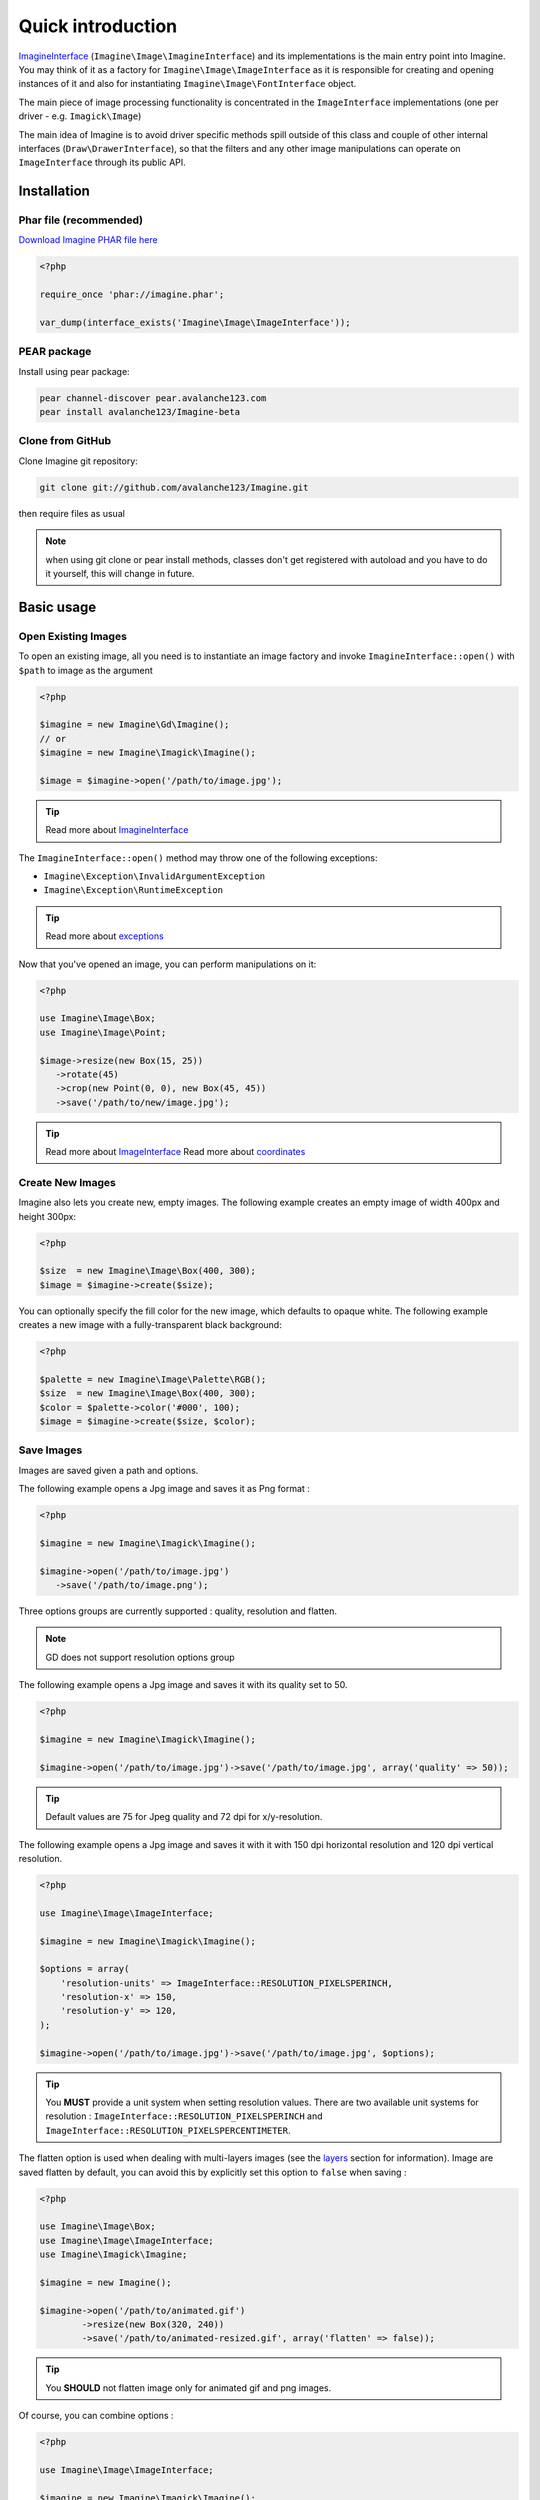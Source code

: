 Quick introduction
==================

ImagineInterface_ (``Imagine\Image\ImagineInterface``) and its implementations is the main entry point into Imagine. You may think of it as a factory for ``Imagine\Image\ImageInterface`` as it is responsible for creating and opening instances of it and also for instantiating ``Imagine\Image\FontInterface`` object.

The main piece of image processing functionality is concentrated in the ``ImageInterface`` implementations (one per driver - e.g. ``Imagick\Image``)

The main idea of Imagine is to avoid driver specific methods spill outside of this class and couple of other internal interfaces (``Draw\DrawerInterface``), so that the filters and any other image manipulations can operate on ``ImageInterface`` through its public API.

Installation
------------

Phar file (recommended)
+++++++++++++++++++++++

`Download Imagine PHAR file here <https://github.com/downloads/avalanche123/Imagine/imagine-v0.3.0.phar>`_

.. code-block:: php

   <?php

   require_once 'phar://imagine.phar';

   var_dump(interface_exists('Imagine\Image\ImageInterface'));

PEAR package
++++++++++++

Install using pear package:

.. code-block:: console

   pear channel-discover pear.avalanche123.com
   pear install avalanche123/Imagine-beta

Clone from GitHub
+++++++++++++++++

Clone Imagine git repository:

.. code-block:: console

   git clone git://github.com/avalanche123/Imagine.git

then require files as usual

.. NOTE::
   when using git clone or pear install methods, classes don't get registered with autoload and you have to do it yourself, this will change in future.

Basic usage
-----------

Open Existing Images
++++++++++++++++++++

To open an existing image, all you need is to instantiate an image factory and invoke ``ImagineInterface::open()`` with ``$path`` to image as the  argument

.. code-block:: php

   <?php

   $imagine = new Imagine\Gd\Imagine();
   // or
   $imagine = new Imagine\Imagick\Imagine();

   $image = $imagine->open('/path/to/image.jpg');

.. TIP::
   Read more about ImagineInterface_

The ``ImagineInterface::open()`` method may throw one of the following exceptions:

* ``Imagine\Exception\InvalidArgumentException``
* ``Imagine\Exception\RuntimeException``

.. TIP::
   Read more about exceptions_

Now that you've opened an image, you can perform manipulations on it:

.. code-block:: php

   <?php

   use Imagine\Image\Box;
   use Imagine\Image\Point;

   $image->resize(new Box(15, 25))
      ->rotate(45)
      ->crop(new Point(0, 0), new Box(45, 45))
      ->save('/path/to/new/image.jpg');

.. TIP::
   Read more about ImageInterface_
   Read more about coordinates_

Create New Images
+++++++++++++++++

Imagine also lets you create new, empty images. The following example creates an empty image of width 400px and height 300px:

.. code-block:: php

   <?php

   $size  = new Imagine\Image\Box(400, 300);
   $image = $imagine->create($size);

You can optionally specify the fill color for the new image, which defaults to opaque white. The following example creates a new image with a fully-transparent black background:

.. code-block:: php

   <?php

   $palette = new Imagine\Image\Palette\RGB();
   $size  = new Imagine\Image\Box(400, 300);
   $color = $palette->color('#000', 100);
   $image = $imagine->create($size, $color);

Save Images
+++++++++++

Images are saved given a path and options.

The following example opens a Jpg image and saves it as Png format :

.. code-block:: php

   <?php

   $imagine = new Imagine\Imagick\Imagine();

   $imagine->open('/path/to/image.jpg')
      ->save('/path/to/image.png');

Three options groups are currently supported : quality, resolution and flatten.

.. NOTE::
   GD does not support resolution options group

The following example opens a Jpg image and saves it with its quality set to 50.

.. code-block:: php

   <?php

   $imagine = new Imagine\Imagick\Imagine();

   $imagine->open('/path/to/image.jpg')->save('/path/to/image.jpg', array('quality' => 50));

.. TIP::
   Default values are 75 for Jpeg quality and 72 dpi for x/y-resolution.

The following example opens a Jpg image and saves it with it with 150 dpi horizontal resolution and 120 dpi vertical resolution.

.. code-block:: php

   <?php

   use Imagine\Image\ImageInterface;

   $imagine = new Imagine\Imagick\Imagine();

   $options = array(
       'resolution-units' => ImageInterface::RESOLUTION_PIXELSPERINCH,
       'resolution-x' => 150,
       'resolution-y' => 120,
   );

   $imagine->open('/path/to/image.jpg')->save('/path/to/image.jpg', $options);

.. TIP::
   You **MUST** provide a unit system when setting resolution values.
   There are two available unit systems for resolution : ``ImageInterface::RESOLUTION_PIXELSPERINCH`` and ``ImageInterface::RESOLUTION_PIXELSPERCENTIMETER``.

The flatten option is used when dealing with multi-layers images (see the
`layers <layers>`_ section for information). Image are saved flatten by default,
you can avoid this by explicitly set this option to ``false`` when saving :

.. code-block:: php

   <?php

   use Imagine\Image\Box;
   use Imagine\Image\ImageInterface;
   use Imagine\Imagick\Imagine;

   $imagine = new Imagine();

   $imagine->open('/path/to/animated.gif')
           ->resize(new Box(320, 240))
           ->save('/path/to/animated-resized.gif', array('flatten' => false));

.. TIP::
   You **SHOULD** not flatten image only for animated gif and png images.

Of course, you can combine options :

.. code-block:: php

   <?php

   use Imagine\Image\ImageInterface;

   $imagine = new Imagine\Imagick\Imagine();

   $options = array(
       'resolution-units' => ImageInterface::RESOLUTION_PIXELSPERINCH,
       'resolution-x' => 300,
       'resolution-y' => 300,
       'quality' => 100,
   );

   $imagine->open('/path/to/image.jpg')->save('/path/to/image.jpg', $options);

Advanced Examples
-----------------

An Image Collage
++++++++++++++++

Assume we were given the not-so-easy task of creating a four-by-four collage of 16 student portraits for a school yearbook.  Each photo is 30x40 px and we need four rows and columns in our collage, so the final product will be 120x160 px.

Here is how we would approach this problem with Imagine.

.. code-block:: php

   <?php

   use Imagine;

   // make an empty image (canvas) 120x160px
   $collage = $imagine->create(new Imagine\Image\Box(120, 160));

   // starting coordinates (in pixels) for inserting the first image
   $x = 0;
   $y = 0;

   foreach (glob('/path/to/people/photos/*.jpg') as $path) {
      // open photo
      $photo = $imagine->open($path);

      // paste photo at current position
      $collage->paste($photo, new Imagine\Image\Point($x, $y));

      // move position by 30px to the right
      $x += 30;

      if ($x >= 120) {
         // we reached the right border of our collage, so advance to the
         // next row and reset our column to the left.
         $y += 40;
         $x = 0;
      }

      if ($y >= 160) {
         break; // done
      }
   }

   $collage->save('/path/to/collage.jpg');

Image Reflection Filter
+++++++++++++++++++++++

.. code-block:: php

   <?php

   class ReflectionFilter implements Imagine\Filter\FilterInterface
   {
       private $imagine;

       public function __construct(Imagine\Image\ImagineInterface $imagine)
       {
           $this->imagine = $imagine;
       }

       public function apply(Imagine\Image\ImageInterface $image)
       {
           $size       = $image->getSize();
           $canvas     = new Imagine\Image\Box($size->getWidth(), $size->getHeight() * 2);
           $reflection = $image->copy()
               ->flipVertically()
               ->applyMask($this->getTransparencyMask($image->palette(), $size))
           ;

           return $this->imagine->create($canvas, $image->palette()->color('fff', 100))
               ->paste($image, new Imagine\Image\Point(0, 0))
               ->paste($reflection, new Imagine\Image\Point(0, $size->getHeight()));
       }

       private function getTransparencyMask(Imagine\Image\Palette\PaletteInterface $palette, Imagine\Image\BoxInterface $size)
       {
           $white = $palette->color('fff');
           $fill  = new Imagine\Image\Fill\Gradient\Vertical(
               $size->getHeight(),
               $white->darken(127),
               $white
           );

           return $this->imagine->create($size)
               ->fill($fill)
           ;
       }
   }

   $imagine = new Imagine\Gd\Imagine();
   $filter  = new ReflectionFilter($imagine);

   $filter->apply($imagine->open('/path/to/image/to/reflect.png'))
      ->save('/path/to/processed/image.png')
   ;

.. TIP::
   For step by step explanation of the above code `see Reflection section of Introduction to Imagine <http://speakerdeck.com/u/avalanche123/p/introduction-to-imagine?slide=31>`_

Architecture
------------

The architecture is very flexible, as the filters don't need any processing logic other than calculating the variables based on some settings and invoking the corresponding method, or sequence of methods, on the ``ImageInterface`` implementation.

The ``Transformation`` object is an example of a composite filter, representing a stack or queue of filters, that get applied to an Image upon application of the ``Transformation`` itself.

.. TIP::
   For more information about ``Transformation`` filter `see Transformation section of Introduction to Imagine <http://speakerdeck.com/u/avalanche123/p/introduction-to-imagine?slide=57>`_

.. _ImagineInterface: ../_static/API/Imagine/Image/ImagineInterface.html
.. _ImageInterface: ../_static/API/Imagine/Image/ImageInterface.html
.. _coordinates: coordinates.html
.. _exceptions: exceptions.html
